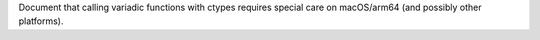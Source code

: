 Document that calling variadic functions with ctypes requires special care on macOS/arm64 (and possibly other platforms).
